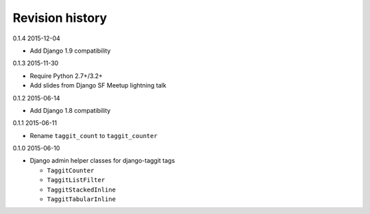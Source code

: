 Revision history
================

0.1.4 2015-12-04

- Add Django 1.9 compatibility


0.1.3 2015-11-30

- Require Python 2.7+/3.2+
- Add slides from Django SF Meetup lightning talk


0.1.2 2015-06-14

- Add Django 1.8 compatibility


0.1.1 2015-06-11

- Rename ``taggit_count`` to ``taggit_counter``


0.1.0 2015-06-10

- Django admin helper classes for django-taggit tags

  - ``TaggitCounter``
  - ``TaggitListFilter``
  - ``TaggitStackedInline``
  - ``TaggitTabularInline``
